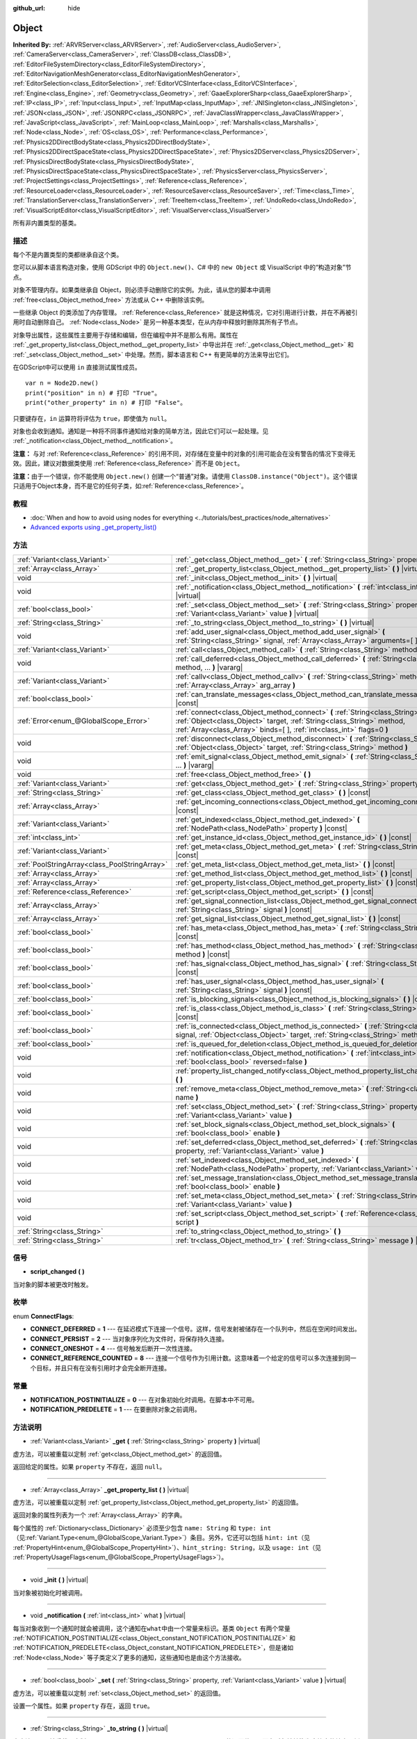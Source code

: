 :github_url: hide

.. Generated automatically by doc/tools/make_rst.py in GaaeExplorer's source tree.
.. DO NOT EDIT THIS FILE, but the Object.xml source instead.
.. The source is found in doc/classes or modules/<name>/doc_classes.

.. _class_Object:

Object
======

**Inherited By:** :ref:`ARVRServer<class_ARVRServer>`, :ref:`AudioServer<class_AudioServer>`, :ref:`CameraServer<class_CameraServer>`, :ref:`ClassDB<class_ClassDB>`, :ref:`EditorFileSystemDirectory<class_EditorFileSystemDirectory>`, :ref:`EditorNavigationMeshGenerator<class_EditorNavigationMeshGenerator>`, :ref:`EditorSelection<class_EditorSelection>`, :ref:`EditorVCSInterface<class_EditorVCSInterface>`, :ref:`Engine<class_Engine>`, :ref:`Geometry<class_Geometry>`, :ref:`GaaeExplorerSharp<class_GaaeExplorerSharp>`, :ref:`IP<class_IP>`, :ref:`Input<class_Input>`, :ref:`InputMap<class_InputMap>`, :ref:`JNISingleton<class_JNISingleton>`, :ref:`JSON<class_JSON>`, :ref:`JSONRPC<class_JSONRPC>`, :ref:`JavaClassWrapper<class_JavaClassWrapper>`, :ref:`JavaScript<class_JavaScript>`, :ref:`MainLoop<class_MainLoop>`, :ref:`Marshalls<class_Marshalls>`, :ref:`Node<class_Node>`, :ref:`OS<class_OS>`, :ref:`Performance<class_Performance>`, :ref:`Physics2DDirectBodyState<class_Physics2DDirectBodyState>`, :ref:`Physics2DDirectSpaceState<class_Physics2DDirectSpaceState>`, :ref:`Physics2DServer<class_Physics2DServer>`, :ref:`PhysicsDirectBodyState<class_PhysicsDirectBodyState>`, :ref:`PhysicsDirectSpaceState<class_PhysicsDirectSpaceState>`, :ref:`PhysicsServer<class_PhysicsServer>`, :ref:`ProjectSettings<class_ProjectSettings>`, :ref:`Reference<class_Reference>`, :ref:`ResourceLoader<class_ResourceLoader>`, :ref:`ResourceSaver<class_ResourceSaver>`, :ref:`Time<class_Time>`, :ref:`TranslationServer<class_TranslationServer>`, :ref:`TreeItem<class_TreeItem>`, :ref:`UndoRedo<class_UndoRedo>`, :ref:`VisualScriptEditor<class_VisualScriptEditor>`, :ref:`VisualServer<class_VisualServer>`

所有非内置类型的基类。

描述
----

每个不是内置类型的类都继承自这个类。

您可以从脚本语言构造对象，使用 GDScript 中的 ``Object.new()``\ 、C# 中的 ``new Object`` 或 VisualScript 中的“构造对象”节点。

对象不管理内存。如果类继承自 Object，则必须手动删除它的实例。为此，请从您的脚本中调用 :ref:`free<class_Object_method_free>` 方法或从 C++ 中删除该实例。

一些继承 Object 的类添加了内存管理。 :ref:`Reference<class_Reference>` 就是这种情况，它对引用进行计数，并在不再被引用时自动删除自己。 :ref:`Node<class_Node>` 是另一种基本类型，在从内存中释放时删除其所有子节点。

对象导出属性，这些属性主要用于存储和编辑，但在编程中并不是那么有用。属性在 :ref:`_get_property_list<class_Object_method__get_property_list>` 中导出并在 :ref:`_get<class_Object_method__get>` 和 :ref:`_set<class_Object_method__set>` 中处理。然而，脚本语言和 C++ 有更简单的方法来导出它们。

在GDScript中可以使用 ``in`` 直接测试属性成员。

::

    var n = Node2D.new()
    print("position" in n) # 打印 "True"。
    print("other_property" in n) # 打印 "False"。

只要键存在，\ ``in`` 运算符将评估为 ``true``\ ，即使值为 ``null``\ 。

对象也会收到通知。通知是一种将不同事件通知给对象的简单方法，因此它们可以一起处理。见 :ref:`_notification<class_Object_method__notification>`\ 。

\ **注意：** 与对 :ref:`Reference<class_Reference>` 的引用不同，对存储在变量中的对象的引用可能会在没有警告的情况下变得无效。因此，建议对数据类使用 :ref:`Reference<class_Reference>` 而不是 ``Object``\ 。

\ **注意：**\ 由于一个错误，你不能使用 ``Object.new()`` 创建一个“普通”对象。请使用 ``ClassDB.instance("Object")``\ 。这个错误只适用于Object本身，而不是它的任何子类，如\ :ref:`Reference<class_Reference>`\ 。

教程
----

- :doc:`When and how to avoid using nodes for everything <../tutorials/best_practices/node_alternatives>`

- `Advanced exports using _get_property_list() <../tutorials/scripting/gdscript/gdscript_exports.html#advanced-exports>`__

方法
----

+-----------------------------------------------+-----------------------------------------------------------------------------------------------------------------------------------------------------------------------------------------------------------------------------------------+
| :ref:`Variant<class_Variant>`                 | :ref:`_get<class_Object_method__get>` **(** :ref:`String<class_String>` property **)** |virtual|                                                                                                                                        |
+-----------------------------------------------+-----------------------------------------------------------------------------------------------------------------------------------------------------------------------------------------------------------------------------------------+
| :ref:`Array<class_Array>`                     | :ref:`_get_property_list<class_Object_method__get_property_list>` **(** **)** |virtual|                                                                                                                                                 |
+-----------------------------------------------+-----------------------------------------------------------------------------------------------------------------------------------------------------------------------------------------------------------------------------------------+
| void                                          | :ref:`_init<class_Object_method__init>` **(** **)** |virtual|                                                                                                                                                                           |
+-----------------------------------------------+-----------------------------------------------------------------------------------------------------------------------------------------------------------------------------------------------------------------------------------------+
| void                                          | :ref:`_notification<class_Object_method__notification>` **(** :ref:`int<class_int>` what **)** |virtual|                                                                                                                                |
+-----------------------------------------------+-----------------------------------------------------------------------------------------------------------------------------------------------------------------------------------------------------------------------------------------+
| :ref:`bool<class_bool>`                       | :ref:`_set<class_Object_method__set>` **(** :ref:`String<class_String>` property, :ref:`Variant<class_Variant>` value **)** |virtual|                                                                                                   |
+-----------------------------------------------+-----------------------------------------------------------------------------------------------------------------------------------------------------------------------------------------------------------------------------------------+
| :ref:`String<class_String>`                   | :ref:`_to_string<class_Object_method__to_string>` **(** **)** |virtual|                                                                                                                                                                 |
+-----------------------------------------------+-----------------------------------------------------------------------------------------------------------------------------------------------------------------------------------------------------------------------------------------+
| void                                          | :ref:`add_user_signal<class_Object_method_add_user_signal>` **(** :ref:`String<class_String>` signal, :ref:`Array<class_Array>` arguments=[  ] **)**                                                                                    |
+-----------------------------------------------+-----------------------------------------------------------------------------------------------------------------------------------------------------------------------------------------------------------------------------------------+
| :ref:`Variant<class_Variant>`                 | :ref:`call<class_Object_method_call>` **(** :ref:`String<class_String>` method, ... **)** |vararg|                                                                                                                                      |
+-----------------------------------------------+-----------------------------------------------------------------------------------------------------------------------------------------------------------------------------------------------------------------------------------------+
| void                                          | :ref:`call_deferred<class_Object_method_call_deferred>` **(** :ref:`String<class_String>` method, ... **)** |vararg|                                                                                                                    |
+-----------------------------------------------+-----------------------------------------------------------------------------------------------------------------------------------------------------------------------------------------------------------------------------------------+
| :ref:`Variant<class_Variant>`                 | :ref:`callv<class_Object_method_callv>` **(** :ref:`String<class_String>` method, :ref:`Array<class_Array>` arg_array **)**                                                                                                             |
+-----------------------------------------------+-----------------------------------------------------------------------------------------------------------------------------------------------------------------------------------------------------------------------------------------+
| :ref:`bool<class_bool>`                       | :ref:`can_translate_messages<class_Object_method_can_translate_messages>` **(** **)** |const|                                                                                                                                           |
+-----------------------------------------------+-----------------------------------------------------------------------------------------------------------------------------------------------------------------------------------------------------------------------------------------+
| :ref:`Error<enum_@GlobalScope_Error>`         | :ref:`connect<class_Object_method_connect>` **(** :ref:`String<class_String>` signal, :ref:`Object<class_Object>` target, :ref:`String<class_String>` method, :ref:`Array<class_Array>` binds=[  ], :ref:`int<class_int>` flags=0 **)** |
+-----------------------------------------------+-----------------------------------------------------------------------------------------------------------------------------------------------------------------------------------------------------------------------------------------+
| void                                          | :ref:`disconnect<class_Object_method_disconnect>` **(** :ref:`String<class_String>` signal, :ref:`Object<class_Object>` target, :ref:`String<class_String>` method **)**                                                                |
+-----------------------------------------------+-----------------------------------------------------------------------------------------------------------------------------------------------------------------------------------------------------------------------------------------+
| void                                          | :ref:`emit_signal<class_Object_method_emit_signal>` **(** :ref:`String<class_String>` signal, ... **)** |vararg|                                                                                                                        |
+-----------------------------------------------+-----------------------------------------------------------------------------------------------------------------------------------------------------------------------------------------------------------------------------------------+
| void                                          | :ref:`free<class_Object_method_free>` **(** **)**                                                                                                                                                                                       |
+-----------------------------------------------+-----------------------------------------------------------------------------------------------------------------------------------------------------------------------------------------------------------------------------------------+
| :ref:`Variant<class_Variant>`                 | :ref:`get<class_Object_method_get>` **(** :ref:`String<class_String>` property **)** |const|                                                                                                                                            |
+-----------------------------------------------+-----------------------------------------------------------------------------------------------------------------------------------------------------------------------------------------------------------------------------------------+
| :ref:`String<class_String>`                   | :ref:`get_class<class_Object_method_get_class>` **(** **)** |const|                                                                                                                                                                     |
+-----------------------------------------------+-----------------------------------------------------------------------------------------------------------------------------------------------------------------------------------------------------------------------------------------+
| :ref:`Array<class_Array>`                     | :ref:`get_incoming_connections<class_Object_method_get_incoming_connections>` **(** **)** |const|                                                                                                                                       |
+-----------------------------------------------+-----------------------------------------------------------------------------------------------------------------------------------------------------------------------------------------------------------------------------------------+
| :ref:`Variant<class_Variant>`                 | :ref:`get_indexed<class_Object_method_get_indexed>` **(** :ref:`NodePath<class_NodePath>` property **)** |const|                                                                                                                        |
+-----------------------------------------------+-----------------------------------------------------------------------------------------------------------------------------------------------------------------------------------------------------------------------------------------+
| :ref:`int<class_int>`                         | :ref:`get_instance_id<class_Object_method_get_instance_id>` **(** **)** |const|                                                                                                                                                         |
+-----------------------------------------------+-----------------------------------------------------------------------------------------------------------------------------------------------------------------------------------------------------------------------------------------+
| :ref:`Variant<class_Variant>`                 | :ref:`get_meta<class_Object_method_get_meta>` **(** :ref:`String<class_String>` name **)** |const|                                                                                                                                      |
+-----------------------------------------------+-----------------------------------------------------------------------------------------------------------------------------------------------------------------------------------------------------------------------------------------+
| :ref:`PoolStringArray<class_PoolStringArray>` | :ref:`get_meta_list<class_Object_method_get_meta_list>` **(** **)** |const|                                                                                                                                                             |
+-----------------------------------------------+-----------------------------------------------------------------------------------------------------------------------------------------------------------------------------------------------------------------------------------------+
| :ref:`Array<class_Array>`                     | :ref:`get_method_list<class_Object_method_get_method_list>` **(** **)** |const|                                                                                                                                                         |
+-----------------------------------------------+-----------------------------------------------------------------------------------------------------------------------------------------------------------------------------------------------------------------------------------------+
| :ref:`Array<class_Array>`                     | :ref:`get_property_list<class_Object_method_get_property_list>` **(** **)** |const|                                                                                                                                                     |
+-----------------------------------------------+-----------------------------------------------------------------------------------------------------------------------------------------------------------------------------------------------------------------------------------------+
| :ref:`Reference<class_Reference>`             | :ref:`get_script<class_Object_method_get_script>` **(** **)** |const|                                                                                                                                                                   |
+-----------------------------------------------+-----------------------------------------------------------------------------------------------------------------------------------------------------------------------------------------------------------------------------------------+
| :ref:`Array<class_Array>`                     | :ref:`get_signal_connection_list<class_Object_method_get_signal_connection_list>` **(** :ref:`String<class_String>` signal **)** |const|                                                                                                |
+-----------------------------------------------+-----------------------------------------------------------------------------------------------------------------------------------------------------------------------------------------------------------------------------------------+
| :ref:`Array<class_Array>`                     | :ref:`get_signal_list<class_Object_method_get_signal_list>` **(** **)** |const|                                                                                                                                                         |
+-----------------------------------------------+-----------------------------------------------------------------------------------------------------------------------------------------------------------------------------------------------------------------------------------------+
| :ref:`bool<class_bool>`                       | :ref:`has_meta<class_Object_method_has_meta>` **(** :ref:`String<class_String>` name **)** |const|                                                                                                                                      |
+-----------------------------------------------+-----------------------------------------------------------------------------------------------------------------------------------------------------------------------------------------------------------------------------------------+
| :ref:`bool<class_bool>`                       | :ref:`has_method<class_Object_method_has_method>` **(** :ref:`String<class_String>` method **)** |const|                                                                                                                                |
+-----------------------------------------------+-----------------------------------------------------------------------------------------------------------------------------------------------------------------------------------------------------------------------------------------+
| :ref:`bool<class_bool>`                       | :ref:`has_signal<class_Object_method_has_signal>` **(** :ref:`String<class_String>` signal **)** |const|                                                                                                                                |
+-----------------------------------------------+-----------------------------------------------------------------------------------------------------------------------------------------------------------------------------------------------------------------------------------------+
| :ref:`bool<class_bool>`                       | :ref:`has_user_signal<class_Object_method_has_user_signal>` **(** :ref:`String<class_String>` signal **)** |const|                                                                                                                      |
+-----------------------------------------------+-----------------------------------------------------------------------------------------------------------------------------------------------------------------------------------------------------------------------------------------+
| :ref:`bool<class_bool>`                       | :ref:`is_blocking_signals<class_Object_method_is_blocking_signals>` **(** **)** |const|                                                                                                                                                 |
+-----------------------------------------------+-----------------------------------------------------------------------------------------------------------------------------------------------------------------------------------------------------------------------------------------+
| :ref:`bool<class_bool>`                       | :ref:`is_class<class_Object_method_is_class>` **(** :ref:`String<class_String>` class **)** |const|                                                                                                                                     |
+-----------------------------------------------+-----------------------------------------------------------------------------------------------------------------------------------------------------------------------------------------------------------------------------------------+
| :ref:`bool<class_bool>`                       | :ref:`is_connected<class_Object_method_is_connected>` **(** :ref:`String<class_String>` signal, :ref:`Object<class_Object>` target, :ref:`String<class_String>` method **)** |const|                                                    |
+-----------------------------------------------+-----------------------------------------------------------------------------------------------------------------------------------------------------------------------------------------------------------------------------------------+
| :ref:`bool<class_bool>`                       | :ref:`is_queued_for_deletion<class_Object_method_is_queued_for_deletion>` **(** **)** |const|                                                                                                                                           |
+-----------------------------------------------+-----------------------------------------------------------------------------------------------------------------------------------------------------------------------------------------------------------------------------------------+
| void                                          | :ref:`notification<class_Object_method_notification>` **(** :ref:`int<class_int>` what, :ref:`bool<class_bool>` reversed=false **)**                                                                                                    |
+-----------------------------------------------+-----------------------------------------------------------------------------------------------------------------------------------------------------------------------------------------------------------------------------------------+
| void                                          | :ref:`property_list_changed_notify<class_Object_method_property_list_changed_notify>` **(** **)**                                                                                                                                       |
+-----------------------------------------------+-----------------------------------------------------------------------------------------------------------------------------------------------------------------------------------------------------------------------------------------+
| void                                          | :ref:`remove_meta<class_Object_method_remove_meta>` **(** :ref:`String<class_String>` name **)**                                                                                                                                        |
+-----------------------------------------------+-----------------------------------------------------------------------------------------------------------------------------------------------------------------------------------------------------------------------------------------+
| void                                          | :ref:`set<class_Object_method_set>` **(** :ref:`String<class_String>` property, :ref:`Variant<class_Variant>` value **)**                                                                                                               |
+-----------------------------------------------+-----------------------------------------------------------------------------------------------------------------------------------------------------------------------------------------------------------------------------------------+
| void                                          | :ref:`set_block_signals<class_Object_method_set_block_signals>` **(** :ref:`bool<class_bool>` enable **)**                                                                                                                              |
+-----------------------------------------------+-----------------------------------------------------------------------------------------------------------------------------------------------------------------------------------------------------------------------------------------+
| void                                          | :ref:`set_deferred<class_Object_method_set_deferred>` **(** :ref:`String<class_String>` property, :ref:`Variant<class_Variant>` value **)**                                                                                             |
+-----------------------------------------------+-----------------------------------------------------------------------------------------------------------------------------------------------------------------------------------------------------------------------------------------+
| void                                          | :ref:`set_indexed<class_Object_method_set_indexed>` **(** :ref:`NodePath<class_NodePath>` property, :ref:`Variant<class_Variant>` value **)**                                                                                           |
+-----------------------------------------------+-----------------------------------------------------------------------------------------------------------------------------------------------------------------------------------------------------------------------------------------+
| void                                          | :ref:`set_message_translation<class_Object_method_set_message_translation>` **(** :ref:`bool<class_bool>` enable **)**                                                                                                                  |
+-----------------------------------------------+-----------------------------------------------------------------------------------------------------------------------------------------------------------------------------------------------------------------------------------------+
| void                                          | :ref:`set_meta<class_Object_method_set_meta>` **(** :ref:`String<class_String>` name, :ref:`Variant<class_Variant>` value **)**                                                                                                         |
+-----------------------------------------------+-----------------------------------------------------------------------------------------------------------------------------------------------------------------------------------------------------------------------------------------+
| void                                          | :ref:`set_script<class_Object_method_set_script>` **(** :ref:`Reference<class_Reference>` script **)**                                                                                                                                  |
+-----------------------------------------------+-----------------------------------------------------------------------------------------------------------------------------------------------------------------------------------------------------------------------------------------+
| :ref:`String<class_String>`                   | :ref:`to_string<class_Object_method_to_string>` **(** **)**                                                                                                                                                                             |
+-----------------------------------------------+-----------------------------------------------------------------------------------------------------------------------------------------------------------------------------------------------------------------------------------------+
| :ref:`String<class_String>`                   | :ref:`tr<class_Object_method_tr>` **(** :ref:`String<class_String>` message **)** |const|                                                                                                                                               |
+-----------------------------------------------+-----------------------------------------------------------------------------------------------------------------------------------------------------------------------------------------------------------------------------------------+

信号
----

.. _class_Object_signal_script_changed:

- **script_changed** **(** **)**

当对象的脚本被更改时触发。

枚举
----

.. _enum_Object_ConnectFlags:

.. _class_Object_constant_CONNECT_DEFERRED:

.. _class_Object_constant_CONNECT_PERSIST:

.. _class_Object_constant_CONNECT_ONESHOT:

.. _class_Object_constant_CONNECT_REFERENCE_COUNTED:

enum **ConnectFlags**:

- **CONNECT_DEFERRED** = **1** --- 在延迟模式下连接一个信号。这样，信号发射被储存在一个队列中，然后在空闲时间发出。

- **CONNECT_PERSIST** = **2** --- 当对象序列化为文件时，将保存持久连接。

- **CONNECT_ONESHOT** = **4** --- 信号触发后断开一次性连接。

- **CONNECT_REFERENCE_COUNTED** = **8** --- 连接一个信号作为引用计数。这意味着一个给定的信号可以多次连接到同一个目标，并且只有在没有引用时才会完全断开连接。

常量
----

.. _class_Object_constant_NOTIFICATION_POSTINITIALIZE:

.. _class_Object_constant_NOTIFICATION_PREDELETE:

- **NOTIFICATION_POSTINITIALIZE** = **0** --- 在对象初始化时调用。在脚本中不可用。

- **NOTIFICATION_PREDELETE** = **1** --- 在要删除对象之前调用。

方法说明
--------

.. _class_Object_method__get:

- :ref:`Variant<class_Variant>` **_get** **(** :ref:`String<class_String>` property **)** |virtual|

虚方法，可以被重载以定制 :ref:`get<class_Object_method_get>` 的返回值。

返回给定的属性。如果 ``property`` 不存在，返回 ``null``\ 。

----

.. _class_Object_method__get_property_list:

- :ref:`Array<class_Array>` **_get_property_list** **(** **)** |virtual|

虚方法，可以被重载以定制 :ref:`get_property_list<class_Object_method_get_property_list>` 的返回值。

返回对象的属性列表为一个 :ref:`Array<class_Array>` 的字典。

每个属性的 :ref:`Dictionary<class_Dictionary>` 必须至少包含 ``name: String`` 和 ``type: int``\ （见\ :ref:`Variant.Type<enum_@GlobalScope_Variant.Type>`\ ）条目。另外，它还可以包括 ``hint: int``\ （见 :ref:`PropertyHint<enum_@GlobalScope_PropertyHint>`\ ）、\ ``hint_string: String``\ ，以及 ``usage: int``\ （见 :ref:`PropertyUsageFlags<enum_@GlobalScope_PropertyUsageFlags>`\ ）。

----

.. _class_Object_method__init:

- void **_init** **(** **)** |virtual|

当对象被初始化时被调用。

----

.. _class_Object_method__notification:

- void **_notification** **(** :ref:`int<class_int>` what **)** |virtual|

每当对象收到一个通知时就会被调用，这个通知在\ ``what``\ 中由一个常量来标识。基类 ``Object`` 有两个常量 :ref:`NOTIFICATION_POSTINITIALIZE<class_Object_constant_NOTIFICATION_POSTINITIALIZE>` 和 :ref:`NOTIFICATION_PREDELETE<class_Object_constant_NOTIFICATION_PREDELETE>`\ ，但是诸如 :ref:`Node<class_Node>` 等子类定义了更多的通知，这些通知也是由这个方法接收。

----

.. _class_Object_method__set:

- :ref:`bool<class_bool>` **_set** **(** :ref:`String<class_String>` property, :ref:`Variant<class_Variant>` value **)** |virtual|

虚方法，可以被重载以定制 :ref:`set<class_Object_method_set>` 的返回值。

设置一个属性。如果 ``property`` 存在，返回 ``true``\ 。

----

.. _class_Object_method__to_string:

- :ref:`String<class_String>` **_to_string** **(** **)** |virtual|

虚方法，可以被重载以定制 :ref:`to_string<class_Object_method_to_string>` 的返回值，从而在对象被转换为字符串的地方，例如用 ``print(obj)`` 表示。

返回一个代表该对象的 :ref:`String<class_String>` 字符串。如果没有被覆盖，默认为 ``"[ClassName:RID]"``\ 。

----

.. _class_Object_method_add_user_signal:

- void **add_user_signal** **(** :ref:`String<class_String>` signal, :ref:`Array<class_Array>` arguments=[  ] **)**

添加一个用户定义的\ ``signal``\ 。参数是可选的，但可以作为一个字典的\ :ref:`Array<class_Array>`\ 来添加，每个字典包含\ ``name: String``\ 和\ ``type: int``\ （见\ :ref:`Variant.Type<enum_@GlobalScope_Variant.Type>`\ ）条目。

----

.. _class_Object_method_call:

- :ref:`Variant<class_Variant>` **call** **(** :ref:`String<class_String>` method, ... **)** |vararg|

在对象上调用\ ``method``\ 并返回结果。这个方法支持可变数量的参数，所以参数以逗号分隔的列表形式传递。下面是个实例：

::

    call("set", "position", Vector2(42.0, 0.0))

\ **注意：** 在C#中，如果方法是由内置的GaaeExplorer节点定义的，那么方法名必须被指定为snake_case。这不适用于用户定义的方法，在那里你应该使用与C#源代码中相同的约定（通常是PascalCase）。

----

.. _class_Object_method_call_deferred:

- void **call_deferred** **(** :ref:`String<class_String>` method, ... **)** |vararg|

在空闲时间调用对象上的\ ``method``\ 。这个方法支持可变数量的参数，所以参数是以逗号分隔的列表形式传递。下面是个例子：

::

    call_deferred("set", "position", Vector2(42.0, 0.0))

\ **注意：** 在C#中，如果方法名称是由内置的GaaeExplorer节点定义的，必须指定为snake_case。这不适用于用户定义的方法，在那里你应该使用与C#源代码中相同的约定（通常是PascalCase）。

----

.. _class_Object_method_callv:

- :ref:`Variant<class_Variant>` **callv** **(** :ref:`String<class_String>` method, :ref:`Array<class_Array>` arg_array **)**

在对象上调用\ ``method``\ 并返回结果。与\ :ref:`call<class_Object_method_call>`\ 相反，这个方法不支持可变数量的参数，而是期望所有的参数都通过一个\ :ref:`Array<class_Array>`\ 。

::

    callv("set", [ "position", Vector2(42.0, 0.0) ])

----

.. _class_Object_method_can_translate_messages:

- :ref:`bool<class_bool>` **can_translate_messages** **(** **)** |const|

如果该对象可以翻译字符串，则返回\ ``true``\ 。参阅\ :ref:`set_message_translation<class_Object_method_set_message_translation>`\ 和\ :ref:`tr<class_Object_method_tr>`\ 。

----

.. _class_Object_method_connect:

- :ref:`Error<enum_@GlobalScope_Error>` **connect** **(** :ref:`String<class_String>` signal, :ref:`Object<class_Object>` target, :ref:`String<class_String>` method, :ref:`Array<class_Array>` binds=[  ], :ref:`int<class_int>` flags=0 **)**

将信号 ``signal`` 连接到目标 ``target`` 对象上的方法 ``method``\ 。将可选的绑定 ``binds`` 作为一个 :ref:`Array<class_Array>` 的参数传递给调用。这些参数将在调用 :ref:`emit_signal<class_Object_method_emit_signal>` 中使用的任何参数之后传递给方法。使用 ``flags`` 设置延迟或一次性连接。请参阅 :ref:`ConnectFlags<enum_Object_ConnectFlags>` 常量。

一个信号 ``signal`` 与同一方法 ``method`` 只能连接一次。除非之前在连接信号时使用了 :ref:`CONNECT_REFERENCE_COUNTED<class_Object_constant_CONNECT_REFERENCE_COUNTED>`\ ，否则在进行重复连接时会抛出错误。为避免这种情况，首先使用 :ref:`is_connected<class_Object_method_is_connected>` 检查是否已有连接。

如果 ``target`` 在游戏生命周期中被销毁，连接将丢失。

例子：

::

    connect("pressed", self, "_on_Button_pressed") # BaseButton 信号
    connect("text_entered", self, "_on_LineEdit_text_entered") # LineEdit 信号
    connect("hit", self, "_on_Player_hit", [ Weapon_type, damage ]) # 用户自定义信号

传递给 :ref:`connect<class_Object_method_connect>` 的 ``binds`` 与调用 :ref:`emit_signal<class_Object_method_emit_signal>` 时使用的参数的关系示例：

::

    connect("hit", self, "_on_Player_hit", [ Weapon_type, damage ]) # 武器类型和伤害最后传递
    emit_signal("hit", "Dark lord", 5) # 先传递 "Dark lord" 和 5
    func _on_Player_hit(hit_by, level, Weapon_type, damage):
        print("被 %s（等级 %d）使用武器 %s 击中，造成 %d 点伤害" % [hit_by, level, weapon_type, damage])

----

.. _class_Object_method_disconnect:

- void **disconnect** **(** :ref:`String<class_String>` signal, :ref:`Object<class_Object>` target, :ref:`String<class_String>` method **)**

将 ``信号`` 与给定 ``目标`` 上的 ``方法`` 断开。

如果您尝试断开不存在的连接，该方法将引发错误。使用 :ref:`is_connected<class_Object_method_is_connected>` 确保连接存在。

----

.. _class_Object_method_emit_signal:

- void **emit_signal** **(** :ref:`String<class_String>` signal, ... **)** |vararg|

发射给定的\ ``信号``\ 。这个信号必须存在，所以它应该是这个类或其父类中的一个内置信号，或者是一个用户定义的信号。这个方法支持可变数量的参数，所以参数是以逗号分隔的列表形式传递。例子。

::

    emit_signal("hit", weapon_type, damage)
    emit_signal("game_over")

----

.. _class_Object_method_free:

- void **free** **(** **)**

立即从内存中删除对象。对于 :ref:`Node<class_Node>`\ ，您可能希望使用 :ref:`Node.queue_free<class_Node_method_queue_free>` 将节点排队以在当前帧的末尾安全删除。

\ **重要提示：** 如果你有一个指向一个对象的变量，一旦对象被释放，它将 *不会* 分配为 ``null``\ 。相反，它会指向一个\ *先前释放的实例*\ ，您应该在尝试调用其方法或访问其属性之前使用 :ref:`@GDScript.is_instance_valid<class_@GDScript_method_is_instance_valid>` 对其进行验证。

----

.. _class_Object_method_get:

- :ref:`Variant<class_Variant>` **get** **(** :ref:`String<class_String>` property **)** |const|

返回给定\ ``property``\ 的\ :ref:`Variant<class_Variant>`\ 值。如果该\ ``property``\ 不存在，这将返回\ ``null``\ 。

\ **注意：** 在C#中，如果属性是由内置的GaaeExplorer节点定义的，那么属性名必须被指定为snake_case。这不适用于用户定义的属性，在那里你应该使用与C#源代码中相同的约定（通常是PascalCase）。

----

.. _class_Object_method_get_class:

- :ref:`String<class_String>` **get_class** **(** **)** |const|

返回对象的类型为一个\ :ref:`String<class_String>`\ 。参见\ :ref:`is_class<class_Object_method_is_class>`\ 。

\ **注意：** :ref:`get_class<class_Object_method_get_class>` 不考虑\ ``class_name``\ 的声明。如果对象有一个\ ``class_name``\ 的定义，基类名称将被返回。

----

.. _class_Object_method_get_incoming_connections:

- :ref:`Array<class_Array>` **get_incoming_connections** **(** **)** |const|

返回一个 :ref:`Array<class_Array>`\ ，元素为字典，包含与该对象相连的信号信息。

每个 :ref:`Dictionary<class_Dictionary>` 包含三个字符串条目。

- ``source`` 是对信号发出者的引用。

- ``signal_name`` 是连接信号的名称。

- ``method_name`` 是信号所连接的方法的名称。

----

.. _class_Object_method_get_indexed:

- :ref:`Variant<class_Variant>` **get_indexed** **(** :ref:`NodePath<class_NodePath>` property **)** |const|

获取由给定的 :ref:`NodePath<class_NodePath>` 索引的对象的属性。节点路径应该是相对于当前对象的，可以使用冒号字符（\ ``:``\ ）来访问嵌套属性。例如：\ ``"position:x"`` 或 ``"material:next_pass:blend_mode"``\ 。

\ **注意：**\ 虽然该方法的参数是 :ref:`NodePath<class_NodePath>` 节点路径，但是它实际并不支持指向场景树中 :ref:`Node<class_Node>` 节点的路径，只能使用冒号分隔的子属性路径。针对节点的话，请改用 :ref:`Node.get_node_and_resource<class_Node_method_get_node_and_resource>`\ 。

----

.. _class_Object_method_get_instance_id:

- :ref:`int<class_int>` **get_instance_id** **(** **)** |const|

返回对象的唯一实例ID。

这个ID可以保存在\ :ref:`EncodedObjectAsID<class_EncodedObjectAsID>`\ 中，并且可以用\ :ref:`@GDScript.instance_from_id<class_@GDScript_method_instance_from_id>`\ 来检索对象实例。

----

.. _class_Object_method_get_meta:

- :ref:`Variant<class_Variant>` **get_meta** **(** :ref:`String<class_String>` name **)** |const|

返回给定\ ``name``\ 的对象的元数据条目。

----

.. _class_Object_method_get_meta_list:

- :ref:`PoolStringArray<class_PoolStringArray>` **get_meta_list** **(** **)** |const|

将该对象的元数据作为 :ref:`PoolStringArray<class_PoolStringArray>` 返回。

----

.. _class_Object_method_get_method_list:

- :ref:`Array<class_Array>` **get_method_list** **(** **)** |const|

将该对象的方法及其签名作为 :ref:`Array<class_Array>` 返回。

----

.. _class_Object_method_get_property_list:

- :ref:`Array<class_Array>` **get_property_list** **(** **)** |const|

将该对象的属性列表作为 :ref:`Array<class_Array>` 返回，元素为字典。

每个属性的 :ref:`Dictionary<class_Dictionary>` 至少包含 ``name: String`` 和 ``type: int``\ （见 :ref:`Variant.Type<enum_@GlobalScope_Variant.Type>`\ ）条目。另外，它还可以包括 ``hint: int``\ （见\ :ref:`PropertyHint<enum_@GlobalScope_PropertyHint>`\ ）、\ ``hint_string: String``\ ，以及\ ``usage: int``\ （见\ :ref:`PropertyUsageFlags<enum_@GlobalScope_PropertyUsageFlags>`\ ）。

----

.. _class_Object_method_get_script:

- :ref:`Reference<class_Reference>` **get_script** **(** **)** |const|

返回该对象的\ :ref:`Script<class_Script>`\ 实例，如果没有指定，则返回\ ``null``\ 。

----

.. _class_Object_method_get_signal_connection_list:

- :ref:`Array<class_Array>` **get_signal_connection_list** **(** :ref:`String<class_String>` signal **)** |const|

返回给定\ ``signal``\ 的连接的\ :ref:`Array<class_Array>`\ 。

----

.. _class_Object_method_get_signal_list:

- :ref:`Array<class_Array>` **get_signal_list** **(** **)** |const|

将信号列表作为 :ref:`Array<class_Array>` 返回，元素为字典。

----

.. _class_Object_method_has_meta:

- :ref:`bool<class_bool>` **has_meta** **(** :ref:`String<class_String>` name **)** |const|

如果找到一个具有给定\ ``name``\ 的元数据条目，则返回\ ``true``\ 。

----

.. _class_Object_method_has_method:

- :ref:`bool<class_bool>` **has_method** **(** :ref:`String<class_String>` method **)** |const|

如果对象包含给定的\ ``method``\ ，返回\ ``true``\ 。

----

.. _class_Object_method_has_signal:

- :ref:`bool<class_bool>` **has_signal** **(** :ref:`String<class_String>` signal **)** |const|

如果给定的\ ``signal``\ 存在，返回\ ``true``\ 。

----

.. _class_Object_method_has_user_signal:

- :ref:`bool<class_bool>` **has_user_signal** **(** :ref:`String<class_String>` signal **)** |const|

如果给定的用户定义的\ ``signal``\ 存在，返回\ ``true``\ 。只有使用\ :ref:`add_user_signal<class_Object_method_add_user_signal>`\ 添加的信号才被考虑在内。

----

.. _class_Object_method_is_blocking_signals:

- :ref:`bool<class_bool>` **is_blocking_signals** **(** **)** |const|

如果启用了信号发射阻断，则返回\ ``true``\ 。

----

.. _class_Object_method_is_class:

- :ref:`bool<class_bool>` **is_class** **(** :ref:`String<class_String>` class **)** |const|

如果对象从给定的 ``class`` 中继承，则返回 ``true``\ 。另请参阅 :ref:`get_class<class_Object_method_get_class>`\ 。

\ **注：** :ref:`is_class<class_Object_method_is_class>` 没有考虑 ``class_name`` 声明。如果对象有 ``class_name`` 定义，\ :ref:`is_class<class_Object_method_is_class>` 将为该名称返回 ``false`` 。

----

.. _class_Object_method_is_connected:

- :ref:`bool<class_bool>` **is_connected** **(** :ref:`String<class_String>` signal, :ref:`Object<class_Object>` target, :ref:`String<class_String>` method **)** |const|

如果给定 ``信号``\ 、\ ``目标`` 和 ``方法`` 存在连接，则返回 ``true``\ 。

----

.. _class_Object_method_is_queued_for_deletion:

- :ref:`bool<class_bool>` **is_queued_for_deletion** **(** **)** |const|

如果为该对象调用了\ :ref:`Node.queue_free<class_Node_method_queue_free>`\ 方法，返回\ ``true``\ 。

----

.. _class_Object_method_notification:

- void **notification** **(** :ref:`int<class_int>` what, :ref:`bool<class_bool>` reversed=false **)**

向对象发送一个给定的通知，这也将触发对该对象继承的所有类的\ :ref:`_notification<class_Object_method__notification>`\ 方法的调用。

如果\ ``reversed``\ 是\ ``true``\ ，\ :ref:`_notification<class_Object_method__notification>`\ 首先在对象自己的类上被调用，然后再到其连续的父类上。如果\ ``reversed``\ 是\ ``false``\ ，\ :ref:`_notification<class_Object_method__notification>`\ 首先在最高的祖先（\ ``Object``\ 本身）上被调用，然后向下到其连续的继承类。

----

.. _class_Object_method_property_list_changed_notify:

- void **property_list_changed_notify** **(** **)**

通知编辑器属性列表已经改变，以便编辑器插件能够考虑到新的值。在导出构建时没有任何作用。

----

.. _class_Object_method_remove_meta:

- void **remove_meta** **(** :ref:`String<class_String>` name **)**

从对象的元数据中删除给定条目。另见 :ref:`set_meta<class_Object_method_set_meta>`\ 。

----

.. _class_Object_method_set:

- void **set** **(** :ref:`String<class_String>` property, :ref:`Variant<class_Variant>` value **)**

为给定的属性赋一个新值。如果 ``property`` 不存在，则不会发生任何事情。

\ **注意：**\ 在 C# 中，如果属性名由内置的 GaaeExplorer 节点定义，则必须将其指定为 snake_case。这不适用于用户定义的属性，在这些属性中，您应该使用与 C# 源中相同的约定（通常是 PascalCase）。

----

.. _class_Object_method_set_block_signals:

- void **set_block_signals** **(** :ref:`bool<class_bool>` enable **)**

如果设置为\ ``true``\ ，信号发射被阻止。

----

.. _class_Object_method_set_deferred:

- void **set_deferred** **(** :ref:`String<class_String>` property, :ref:`Variant<class_Variant>` value **)**

在当前帧的物理完成之后，将给定属性赋一个新值。这相当于通过\ :ref:`call_deferred<class_Object_method_call_deferred>`\ 调用\ :ref:`set<class_Object_method_set>`\ ，即\ ``call_deferred("set"， property, value)``\ 。

\ **注意:**\ 在c#中，属性名必须指定为snake_case，如果它是由内置的GaaeExplorer节点定义的。这并不适用于用户定义的属性，因为您应该使用与c#源代码(通常是PascalCase)相同的约定。

----

.. _class_Object_method_set_indexed:

- void **set_indexed** **(** :ref:`NodePath<class_NodePath>` property, :ref:`Variant<class_Variant>` value **)**

为\ :ref:`NodePath<class_NodePath>`\ 标识的属性分配一个新值。节点路径应该相对于当前对象，可以使用冒号(``:``)访问嵌套属性。举例如下:

::

    set_indexed("position", Vector2(42, 0))
    set_indexed("position:y", -10)
    print(position) # (42, -10)

----

.. _class_Object_method_set_message_translation:

- void **set_message_translation** **(** :ref:`bool<class_bool>` enable **)**

定义对象是否可以转换字符串(通过调用\ :ref:`tr<class_Object_method_tr>`)。默认启用。

----

.. _class_Object_method_set_meta:

- void **set_meta** **(** :ref:`String<class_String>` name, :ref:`Variant<class_Variant>` value **)**

添加、更改或删除对象元数据中的给定条目。元数据被序列化并且可以采用任何 :ref:`Variant<class_Variant>` 值。

要从对象的元数据中删除给定条目，请使用 :ref:`remove_meta<class_Object_method_remove_meta>`\ 。如果元数据的值设置为 ``null``\ ，也会删除元数据。这意味着您还可以使用 ``set_meta("name", null)`` 删除 ``"name"`` 的元数据。

----

.. _class_Object_method_set_script:

- void **set_script** **(** :ref:`Reference<class_Reference>` script **)**

将脚本分配给对象。每个对象都可以有一个分配给它的脚本，用于扩展其功能。

如果对象已经有一个脚本，则前一个脚本实例将被释放，它的变量和状态将丢失。新脚本的\ :ref:`_init<class_Object_method__init>`\ 方法将被调用。

----

.. _class_Object_method_to_string:

- :ref:`String<class_String>` **to_string** **(** **)**

返回一个表示对象的 :ref:`String<class_String>`\ 。如果没有覆盖，默认为 ``"[ClassName:RID]"``\ 。

可以通过重写 :ref:`_to_string<class_Object_method__to_string>` 方法来自定义 :ref:`String<class_String>` 表示。

----

.. _class_Object_method_tr:

- :ref:`String<class_String>` **tr** **(** :ref:`String<class_String>` message **)** |const|

使用在项目设置中配置的翻译目录翻译消息。

仅在启用消息翻译时（默认如此）有效，否则返回未修改的 ``message``\ 。请参阅 :ref:`set_message_translation<class_Object_method_set_message_translation>`\ 。

.. |virtual| replace:: :abbr:`virtual (This method should typically be overridden by the user to have any effect.)`
.. |const| replace:: :abbr:`const (This method has no side effects. It doesn't modify any of the instance's member variables.)`
.. |vararg| replace:: :abbr:`vararg (This method accepts any number of arguments after the ones described here.)`
